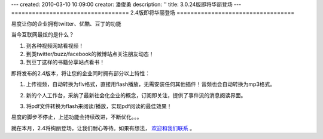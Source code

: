 ---
created: 2010-03-10 10:09:00
creator: 潘俊勇
description: ''
title: 3.0.24版即将华丽登场
---
==================================
2.4版即将华丽登场
==================================

易度让你的企业拥有twitter、优酷、豆丁的功能

当今互联网最炫的是什么？

1. 到各种视频网站看视频！
2. 到类twitter/buzz/facebook的微博站点关注朋友动态！
3. 到豆丁这样的书籍分享站点看书！

即将发布的2.4版本，将让您的企业同时拥有部分以上特性：

1. 上传视频，自动转换为flv格式，直接用flash播放，无需安装任何其他插件！音频也会自动转换为mp3格式。

   .. image:: img/flv-player.png

2. 新的个人工作台，采纳了最新社会化企业的概念，订阅即关注，提供了事件流的消息阅读界面。

   .. image:: img/new-workdesk.png

3. 将pdf文件转换为flash来阅读/播放，实现pdf阅读的最佳效果！

   .. image:: img/pdf-view.png

易度的脚步不停止，上述功能会持续改进，不断优化。。。

就在本月，2.4将绚丽登场，让我们耐心等待。如果有想法， `欢迎和我们联系 <http://everydo.com/common/contact.rst>`__ 。

